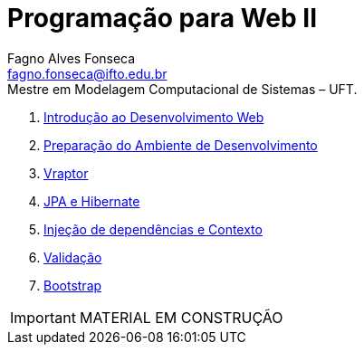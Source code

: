 //caminho padrão para imagens
:imagesdir: images
:figure-caption: Figura
:doctype: book

//gera apresentacao
//pode se baixar os arquivos e add no diretório
:revealjsdir: https://cdnjs.cloudflare.com/ajax/libs/reveal.js/3.8.0

//GERAR ARQUIVOS
//make slides
//make ebook

//Estilo do Sumário
:toc2: 
//após os : insere o texto que deseja ser visível
:toc-title: Sumário
:figure-caption: Figura
//numerar titulos
:numbered:
:source-highlighter: highlightjs
:icons: font
:chapter-label:
:doctype: book
:lang: pt-BR
//3+| mesclar linha tabela

= Programação para Web II
Fagno Alves Fonseca <fagno.fonseca@ifto.edu.br>
Mestre em Modelagem Computacional de Sistemas – UFT.

1. link:introducao/[Introdução ao Desenvolvimento Web]
1. link:ambiente-desenvolvimento/[Preparação do Ambiente de Desenvolvimento]
1. link:vraptor/[Vraptor]
1. link:jpa-hibernate/[JPA e Hibernate]
1. link:cdi/[Injeção de dependências e Contexto]
1. link:validacao/[Validação]
1. link:bootstrap/[Bootstrap]


IMPORTANT: MATERIAL EM CONSTRUÇÃO


// .Teste [fonte: referência]
// image::cliente-faz.png[] 

//== GIF
//image::horizontal-scaling-small.gif[]
//incluir link dentro do colchetes caso desejar [link=http://google.com]

//== VIDEO
//video::a4HCgieO3Kc[youtube,width=640,height=480]


// == Código fonte
// .Título Código
// [source, java]
// ----
// public class Pessoa{

//     private String nome;
//     private int idade;

//     public String getNome(){
//         return nome;
//     }

//     public int getIdade(){
//         return idade;
//     }

// }

// == Código fonte (incluir código fonte)
// .Título Código
// [source, java]
// ----
// include::Teclado.java[]
// ----


// == Código fonte (Trecho do código fonte)
// .Título Código
// [source, java]
// ----
// //add a tag dentro do código ( tag::main[] e finalizar ( end::main[] ) )
// include::Teclado.java[tag=main]
// ----

// == Link para outro README 
// link:comandos/[Lista de Comandos]

